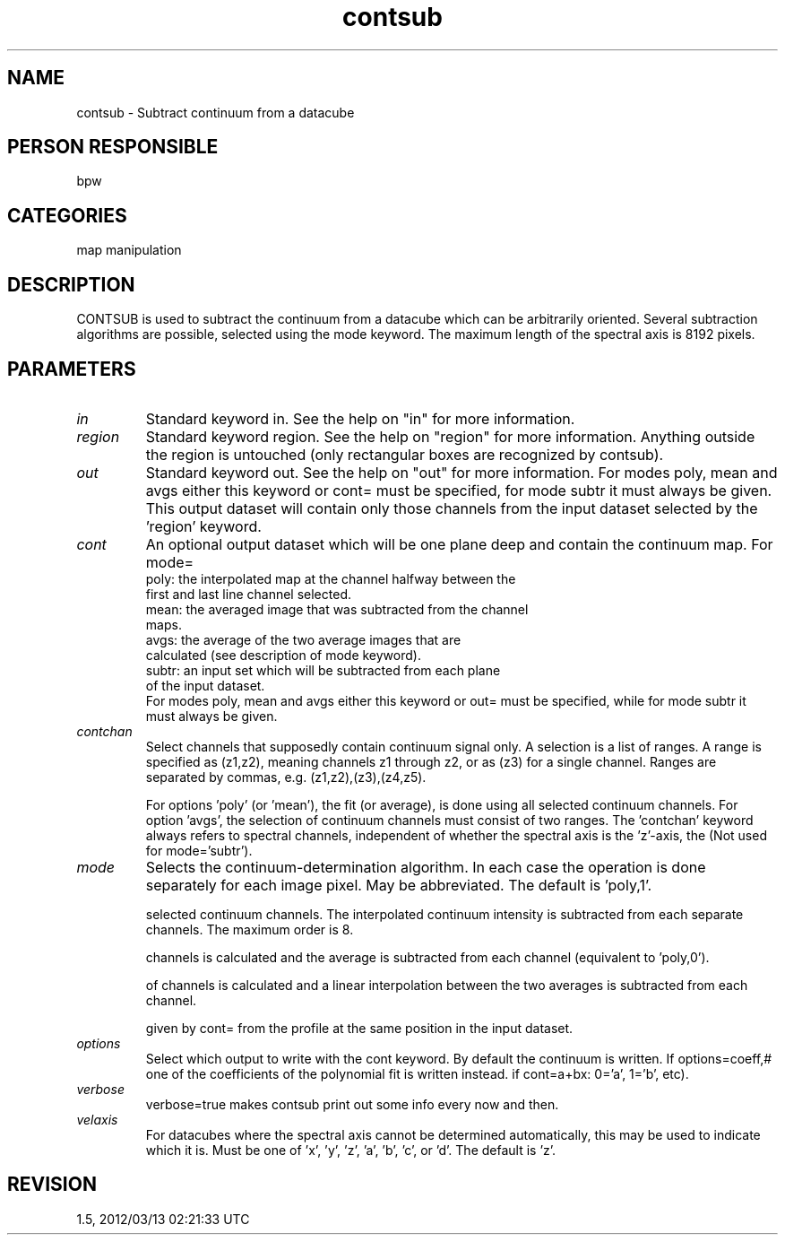 .TH contsub 1
.SH NAME
contsub - Subtract continuum from a datacube
.SH PERSON RESPONSIBLE
bpw
.SH CATEGORIES
map manipulation
.SH DESCRIPTION
CONTSUB is used to subtract the continuum from a datacube which
can be arbitrarily oriented.  Several subtraction algorithms are
possible, selected using the mode keyword.  The maximum length
of the spectral axis is 8192 pixels.
.sp
.SH PARAMETERS
.TP
\fIin\fP
Standard keyword in. See the help on "in" for more information.
.sp
.TP
\fIregion\fP
Standard keyword region. See the help on "region" for more information.
Anything outside the region is untouched (only rectangular boxes
are recognized by contsub).
.sp
.TP
\fIout\fP
Standard keyword out. See the help on "out" for more information.
For modes poly, mean and avgs either this keyword or cont= must
be specified, for mode subtr it must always be given.  This
output dataset will contain only those channels from the input
dataset selected by the 'region' keyword.
.sp
.TP
\fIcont\fP
An optional output dataset which will be one plane deep and
contain the continuum map.  For mode=
.nf
  poly: the interpolated map at the channel halfway between the
        first and last line channel selected.
  mean: the averaged image that was subtracted from the channel
        maps.
  avgs: the average of the two average images that are
        calculated (see description of mode keyword).
  subtr: an input set which will be subtracted from each plane
        of the input dataset.
.fi
For modes poly, mean and avgs either this keyword or out= must
be specified, while for mode subtr it must always be given.
.sp
.TP
\fIcontchan\fP
Select channels that supposedly contain continuum signal only.
A selection is a list of ranges.  A range is specified as
(z1,z2), meaning channels z1 through z2, or as (z3) for a single
channel.  Ranges are separated by commas, e.g.
(z1,z2),(z3),(z4,z5).
.sp
For options 'poly' (or 'mean'), the fit (or average), is done
using all selected continuum channels.  For option 'avgs', the
selection of continuum channels must consist of two ranges.
The 'contchan' keyword always refers to spectral channels,
independent of whether the spectral axis is the 'z'-axis, the
'x'-axis or any other axis.
(Not used for mode='subtr').
.sp
.TP
\fImode\fP
Selects the continuum-determination algorithm.  In each case the
operation is done separately for each image pixel.  May be
abbreviated.  The default is 'poly,1'.
.sp
'poly,#' - a polynomial fit of order # is made through the
selected continuum channels.  The interpolated continuum
intensity is subtracted from each separate channels.  The
maximum order is 8.
.sp
'mean' - the average intensity of the selected continuum
channels is calculated and the average is subtracted from each
channel (equivalent to 'poly,0').
.sp
'avgs' - an average of the first range and of the second range
of channels is calculated and a linear interpolation between the
two averages is subtracted from each channel.
.sp
'subtr' - at each position, subtract the value in the dataset
given by cont= from the profile at the same position in the
input dataset.
.sp
.TP
\fIoptions\fP
Select which output to write with the cont keyword.  By default
the continuum is written.  If options=coeff,# one of the
coefficients of the polynomial fit is written instead.
'#' gives the order for which the coefficient is written (e.g.
if cont=a+bx: 0='a', 1='b', etc).
.sp
.TP
\fIverbose\fP
verbose=true makes contsub print out some info every now and
then.
.sp
.TP
\fIvelaxis\fP
For datacubes where the spectral axis cannot be determined
automatically, this may be used to indicate which it is.  Must
be one of 'x', 'y', 'z', 'a', 'b', 'c', or 'd'.
The default is 'z'.
.sp
.SH REVISION
1.5, 2012/03/13 02:21:33 UTC
